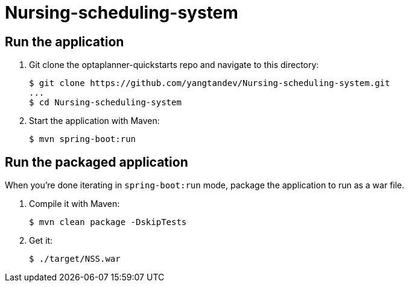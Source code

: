 # Nursing-scheduling-system

[[run]]
== Run the application

. Git clone the optaplanner-quickstarts repo and navigate to this directory:
+
[source, shell]
----
$ git clone https://github.com/yangtandev/Nursing-scheduling-system.git
...
$ cd Nursing-scheduling-system
----

. Start the application with Maven:
+
[source, shell]
----
$ mvn spring-boot:run
----

[[package]]
== Run the packaged application

When you're done iterating in `spring-boot:run` mode,
package the application to run as a war file.

. Compile it with Maven:
+
[source, shell]
----
$ mvn clean package -DskipTests
----
. Get it:
+
[source, shell]
----
$ ./target/NSS.war
----
